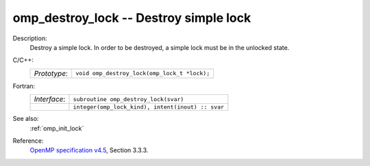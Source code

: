 ..
  Copyright 1988-2022 Free Software Foundation, Inc.
  This is part of the GCC manual.
  For copying conditions, see the GPL license file

.. _omp_destroy_lock:

omp_destroy_lock -- Destroy simple lock
***************************************

Description:
  Destroy a simple lock.  In order to be destroyed, a simple lock must be
  in the unlocked state.

C/C++:
  .. list-table::

     * - *Prototype*:
       - ``void omp_destroy_lock(omp_lock_t *lock);``

Fortran:
  .. list-table::

     * - *Interface*:
       - ``subroutine omp_destroy_lock(svar)``
     * -
       - ``integer(omp_lock_kind), intent(inout) :: svar``

See also:
  :ref:`omp_init_lock`

Reference:
  `OpenMP specification v4.5 <https://www.openmp.org>`_, Section 3.3.3.